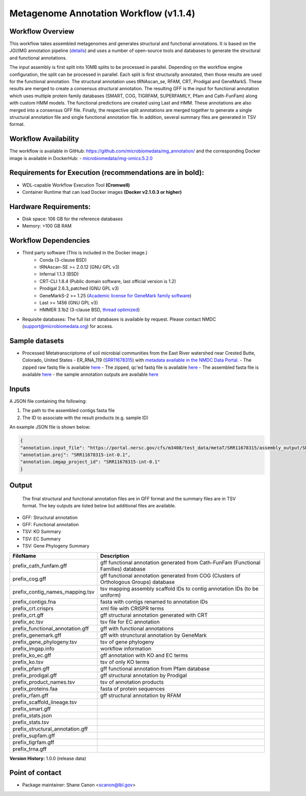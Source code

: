 Metagenome Annotation Workflow (v1.1.4)
=======================================

.. image:: anno_workflow2024.svg

Workflow Overview
-----------------
This workflow takes assembled metagenomes and generates structural and functional annotations. It is based on the JGI/IMG annotation pipeline (`details <https://github.com/kellyrowland/img-omics-wdl>`_) and uses a number of open-source tools and databases to generate the structural and functional annotations. 

The input assembly is first split into 10MB splits to be processed in parallel. Depending on the workflow engine configuration, the split can be processed in parallel. Each split is first structurally annotated, then those results are used for the functional annotation. The structural annotation uses tRNAscan_se, RFAM, CRT, Prodigal and GeneMarkS. These results are merged to create a consensus structural annotation. The resulting GFF is the input for functional annotation which uses multiple protein family databases (SMART, COG, TIGRFAM, SUPERFAMILY, Pfam and Cath-FunFam) along with custom HMM models. The functional predictions are created using Last and HMM. These annotations are also merged into a consensus GFF file. Finally, the respective split annotations are merged together to generate a single structural annotation file and single functional annotation file. In addition, several summary files are generated in TSV format.


Workflow Availability
---------------------
The workflow is available in GitHub: https://github.com/microbiomedata/mg_annotation/ and the corresponding Docker image is available in DockerHub: 
- `microbiomedata/img-omics:5.2.0 <https://hub.docker.com/r/microbiomedata/img-omics>`_


Requirements for Execution (recommendations are in bold):  
---------------------------------------------------------

- WDL-capable Workflow Execution Tool **(Cromwell)**
- Container Runtime that can load Docker images **(Docker v2.1.0.3 or higher)**

Hardware Requirements: 
----------------------
- Disk space: 106 GB for the reference databases
- Memory: >100 GB RAM


Workflow Dependencies
---------------------

- Third party software (This is included in the Docker image.)  
   - Conda (3-clause BSD)
   - tRNAscan-SE >= 2.0.12 (GNU GPL v3)
   - Infernal 1.1.3 (BSD)
   - CRT-CLI 1.8.4 (Public domain software, last official version is 1.2)
   - Prodigal 2.6.3_patched (GNU GPL v3)
   - GeneMarkS-2 >= 1.25 (`Academic license for GeneMark family software <http://topaz.gatech.edu/GeneMark/license_download.cgi>`_)
   - Last >= 1456 (GNU GPL v3)
   - HMMER 3.1b2 (3-clause BSD, `thread optimized <https://github.com/Larofeticus/hpc_hmmsearch>`_)
- Requisite databases: The full list of databases is available by request. Please contact NMDC (support@microbiomedata.org) for access.


Sample datasets
---------------
- Processed Metatranscriptome of soil microbial communities from the East River watershed near Crested Butte, Colorado, United States - ER_RNA_119 (`SRR11678315 <https://www.ncbi.nlm.nih.gov/sra/SRX8239222>`_) with `metadata available in the NMDC Data Portal <https://data.microbiomedata.org/details/study/nmdc:sty-11-dcqce727>`_. 
  - The zipped raw fastq file is available `here <https://portal.nersc.gov/project/m3408//test_data/metaT/SRR11678315.fastq.gz>`_
  - The zipped, qc'ed fastq file is available `here <https://portal.nersc.gov/cfs/m3408/test_data/metaT/SRR11678315/readsqc_output/SRR11678315-int-0.1_filtered.fastq.gz>`_
  - The assembled fasta file is available `here <https://portal.nersc.gov/cfs/m3408/test_data/metaT/SRR11678315/assembly_output/SRR11678315-int-0.1_contigs.fna>`_
  - the sample annotation outputs are available `here <https://portal.nersc.gov/cfs/m3408/test_data/metaT/SRR11678315/annotation_output/>`_

Inputs
------
A JSON file containing the following: 

1. The path to the assembled contigs fasta file 
2. The ID to associate with the result products (e.g. sample ID)

An example JSON file is shown below:

.. code-block:: JSON

      {
      "annotation.input_file": "https://portal.nersc.gov/cfs/m3408/test_data/metaT/SRR11678315/assembly_output/SRR11678315-int-0.1_contigs.fna",
      "annotation.proj": "SRR11678315-int-0.1",
      "annotation.imgap_project_id": "SRR11678315-int-0.1"
      }


Output
------
 The final structural and functional annotation files are in GFF format and the summary files are in TSV format.  The key outputs are listed below but additional files are available.

- GFF: Structural annotation
- GFF: Functional annotation
- TSV: KO Summary
- TSV: EC Summary
- TSV: Gene Phylogeny Summary


==================================== ============================================================================
FileName                              Description
==================================== ============================================================================
prefix_cath_funfam.gff                 gff functional annotation generated from Cath-FunFam (Functional Families) database
prefix_cog.gff                         gff functional annotation generated from COG (Clusters of Orthologous Groups) database
prefix_contig_names_mapping.tsv        tsv mapping assembly scaffold IDs to contig annotation IDs (to be uniform)
prefix_contigs.fna                     fasta with contigs renamed to annotation IDs
prefix_crt.crisprs                     xml file with CRISPR terms
prefix_crt.gff                         gff structural annotation generated with CRT 
prefix_ec.tsv                          tsv file for EC annotation 
prefix_functional_annotation.gff       gff with functional annotations   
prefix_genemark.gff                    gff with strunctural annotation by GeneMark
prefix_gene_phylogeny.tsv              tsv of gene phylogeny 
prefix_imgap.info                      workflow information 
prefix_ko_ec.gff                       gff annotation with KO and EC terms 
prefix_ko.tsv                          tsv of only KO terms 
prefix_pfam.gff                        gff functional annotation from Pfam database 
prefix_prodigal.gff                    gff structural annotation by Prodigal
prefix_product_names.tsv               tsv of annotation products
prefix_proteins.faa                    fasta of protein sequences 
prefix_rfam.gff                        gff structural annotation by RFAM 
prefix_scaffold_lineage.tsv
prefix_smart.gff
prefix_stats.json
prefix_stats.tsv
prefix_structural_annotation.gff
prefix_supfam.gff
prefix_tigrfam.gff
prefix_trna.gff
==================================== ============================================================================

**Version History:** 1.0.0 (release data)

Point of contact
----------------

* Package maintainer: Shane Canon <scanon@lbl.gov>


